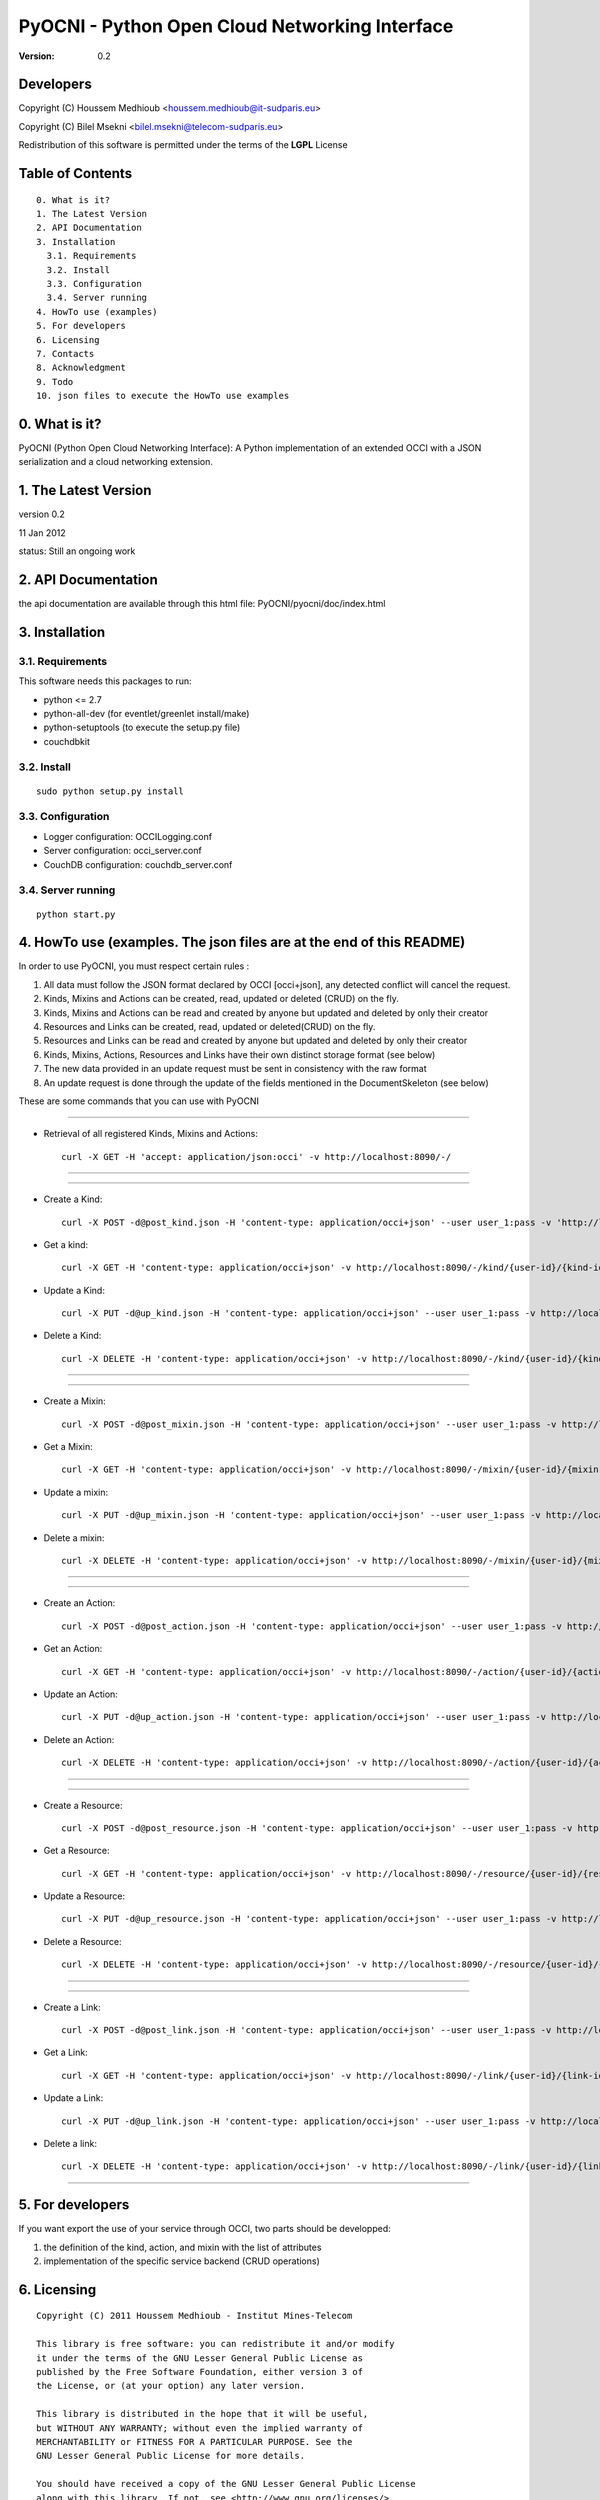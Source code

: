==========================================================
 PyOCNI - Python Open Cloud Networking Interface
==========================================================

:Version: 0.2

Developers
==========

Copyright (C) Houssem Medhioub <houssem.medhioub@it-sudparis.eu>

Copyright (C) Bilel Msekni <bilel.msekni@telecom-sudparis.eu>

Redistribution of this software is permitted under the terms of the **LGPL** License

Table of Contents
=================

::

  0. What is it?
  1. The Latest Version
  2. API Documentation
  3. Installation
    3.1. Requirements
    3.2. Install
    3.3. Configuration
    3.4. Server running
  4. HowTo use (examples)
  5. For developers
  6. Licensing
  7. Contacts
  8. Acknowledgment
  9. Todo
  10. json files to execute the HowTo use examples


0. What is it?
==============

PyOCNI (Python Open Cloud Networking Interface): A Python implementation of an extended OCCI with a JSON serialization and a cloud networking extension.


1. The Latest Version
=====================

version 0.2

11 Jan 2012

status: Still an ongoing work


2. API Documentation
====================
the api documentation are available through this html file:
PyOCNI/pyocni/doc/index.html

3. Installation
===============

3.1. Requirements
-----------------
This software needs this packages to run:

* python <= 2.7
* python-all-dev (for eventlet/greenlet install/make)
* python-setuptools (to execute the setup.py file)
* couchdbkit

3.2. Install
------------
::

   sudo python setup.py install

3.3. Configuration
------------------

* Logger configuration:  OCCILogging.conf
* Server configuration:  occi_server.conf
* CouchDB configuration: couchdb_server.conf

3.4. Server running
-------------------
::

   python start.py

4. HowTo use (examples. The json files are at the end of this README)
=====================================================================

In order to use PyOCNI, you must respect certain rules :

#. All data must follow the JSON format declared by OCCI [occi+json], any detected conflict will cancel the request.
#. Kinds, Mixins and Actions can be created, read, updated or deleted (CRUD) on the fly.
#. Kinds, Mixins and Actions can be read and created by anyone but updated and deleted by only their creator
#. Resources and Links can be created, read, updated or deleted(CRUD) on the fly.
#. Resources and Links can be read and created by anyone but updated and deleted by only their creator
#. Kinds, Mixins, Actions, Resources and Links have their own distinct storage format (see below)
#. The new data provided in an update request must be sent in consistency with the raw format
#. An update request is done through the update of the fields mentioned in the DocumentSkeleton (see below)

These are some commands that you can use with PyOCNI

__________________________________________________________________________________________________________________

* Retrieval of all registered Kinds, Mixins and Actions::

   curl -X GET -H 'accept: application/json:occi' -v http://localhost:8090/-/

__________________________________________________________________________________________________________________

__________________________________________________________________________________________________________________

* Create a Kind::

   curl -X POST -d@post_kind.json -H 'content-type: application/occi+json' --user user_1:pass -v 'http://localhost:8090/-/kind/'

* Get a kind::

   curl -X GET -H 'content-type: application/occi+json' -v http://localhost:8090/-/kind/{user-id}/{kind-id}

* Update a Kind::

   curl -X PUT -d@up_kind.json -H 'content-type: application/occi+json' --user user_1:pass -v http://localhost:8090/-/kind/{user-id}/{kind-id}

* Delete a Kind::

   curl -X DELETE -H 'content-type: application/occi+json' -v http://localhost:8090/-/kind/{user-id}/{kind-id}

__________________________________________________________________________________________________________________

__________________________________________________________________________________________________________________

* Create a Mixin::

   curl -X POST -d@post_mixin.json -H 'content-type: application/occi+json' --user user_1:pass -v http://localhost:8090/-/mixin/

* Get a Mixin::

   curl -X GET -H 'content-type: application/occi+json' -v http://localhost:8090/-/mixin/{user-id}/{mixin-id}

* Update a mixin::

   curl -X PUT -d@up_mixin.json -H 'content-type: application/occi+json' --user user_1:pass -v http://localhost:8090/-/mixin/{user-id}/{mixin-id}

* Delete a mixin::

   curl -X DELETE -H 'content-type: application/occi+json' -v http://localhost:8090/-/mixin/{user-id}/{mixin-id}

__________________________________________________________________________________________________________________

__________________________________________________________________________________________________________________

* Create an Action::

   curl -X POST -d@post_action.json -H 'content-type: application/occi+json' --user user_1:pass -v http://localhost:8090/-/action/

* Get an Action::

   curl -X GET -H 'content-type: application/occi+json' -v http://localhost:8090/-/action/{user-id}/{action-id}

* Update an Action::

   curl -X PUT -d@up_action.json -H 'content-type: application/occi+json' --user user_1:pass -v http://localhost:8090/-/action/{user-id}/{action-id}

* Delete an Action::

   curl -X DELETE -H 'content-type: application/occi+json' -v http://localhost:8090/-/action/{user-id}/{action-id}

__________________________________________________________________________________________________________________

__________________________________________________________________________________________________________________

* Create a Resource::

   curl -X POST -d@post_resource.json -H 'content-type: application/occi+json' --user user_1:pass -v http://localhost:8090/-/resource/

* Get a Resource::

   curl -X GET -H 'content-type: application/occi+json' -v http://localhost:8090/-/resource/{user-id}/{resource-id}

* Update a Resource::

   curl -X PUT -d@up_resource.json -H 'content-type: application/occi+json' --user user_1:pass -v http://localhost:8090/-/resource/{user-id}/{resource-id}

* Delete a Resource::

   curl -X DELETE -H 'content-type: application/occi+json' -v http://localhost:8090/-/resource/{user-id}/{resource-id}

__________________________________________________________________________________________________________________

__________________________________________________________________________________________________________________

* Create a Link::

   curl -X POST -d@post_link.json -H 'content-type: application/occi+json' --user user_1:pass -v http://localhost:8090/-/link/

* Get a Link::

   curl -X GET -H 'content-type: application/occi+json' -v http://localhost:8090/-/link/{user-id}/{link-id}

* Update a Link::

   curl -X PUT -d@up_link.json -H 'content-type: application/occi+json' --user user_1:pass -v http://localhost:8090/-/link/{user-id}/{link-id}

* Delete a link::

   curl -X DELETE -H 'content-type: application/occi+json' -v http://localhost:8090/-/link/{user-id}/{link-id}

__________________________________________________________________________________________________________________

5. For developers
=================

If you want export the use of your service through OCCI, two parts should be developped:

#. the definition of the kind, action, and mixin with the list of attributes
#. implementation of the specific service backend (CRUD operations)


6. Licensing
============

::

  Copyright (C) 2011 Houssem Medhioub - Institut Mines-Telecom

  This library is free software: you can redistribute it and/or modify
  it under the terms of the GNU Lesser General Public License as
  published by the Free Software Foundation, either version 3 of
  the License, or (at your option) any later version.

  This library is distributed in the hope that it will be useful,
  but WITHOUT ANY WARRANTY; without even the implied warranty of
  MERCHANTABILITY or FITNESS FOR A PARTICULAR PURPOSE. See the
  GNU Lesser General Public License for more details.

  You should have received a copy of the GNU Lesser General Public License
  along with this library. If not, see <http://www.gnu.org/licenses/>.

7. Contacts
===========

Houssem Medhioub: houssem.medhioub@it-sudparis.eu

Bilel Msekni: bilel.msekni@telecom-sudparis.eu

8. Acknowledgment
=================
This work has been supported by:

* SAIL project (IST 7th Framework Programme Integrated Project) [http://sail-project.eu/]
* CompatibleOne Project (French FUI project) [http://compatibleone.org/]


9. Todo
=======
This release of pyocni is experimental.

Some of pyocni's needs might be:

*

10. json files to execute the HowTo use examples
================================================

* post_kind.json::

   {
       "kinds": [
           {
               "term": "compute",
               "scheme": "http://schemas.ogf.org/occi/infrastructure#",
               "title": "Compute Resource",
               "related": [
                   "http://schemas.ogf.org/occi/core#resource"
               ],
               "attributes": {
                   "occi": {
                       "compute": {
                           "hostname": {
                               "mutable": true,
                               "required": false,
                               "type": "string",
                               "pattern": "(([a-zA-Z0-9]|[a-zA-Z0-9][a-zA-Z0-9\\\\-]*[a-zA-Z0-9])\\\\.)*",
                               "minimum": "1",
                               "maximum": "255"
                           },
                           "state": {
                               "mutable": false,
                               "required": false,
                               "type": "string",
                               "pattern": "inactive|active|suspended|failed",
                               "default": "inactive"
                           }
                       }
                   }
               },
               "actions": [
                   "http://schemas.ogf.org/occi/infrastructure/compute/action#start",
                   "http://schemas.ogf.org/occi/infrastructure/compute/action#stop",
                   "http://schemas.ogf.org/occi/infrastructure/compute/action#restart"
               ],
               "location": "/compute/"
           }
       ]
   }

* up_kind.json::

   {
       "Description": {
           "kinds": [
               {
                   "term": "compute",
                   "title": "Compute Resource",
                   "related": [
                       "http://schemas.ogf.org/occi/core#resource"
                   ],
                   "actions": [],
                   "attributes": {
                       "occi": {
                           "compute": {
                               "state": {
                                   "default": "inactive",
                                   "mutable": false,
                                   "required": false,
                                   "type": "string",
                                   "pattern": "inactive|active|suspended|failed"
                               },
                               "hostname": {
                                   "pattern": "(([a-zA-Z0-9]|[a-zA-Z0-9][a-zA-Z0-9\\\\-]*[a-zA-Z0-9])\\\\.)*",
                                   "required": false,
                                   "maximum": "255",
                                   "minimum": "1",
                                   "mutable": true,
                                   "type": "string"
                               }
                           }
                       }
                   },
                   "scheme": "http://schemas.ogf.org/occi/infrastructure#",
                   "location": "/compute/"
               }
           ]
       },
       "Creator": "user_2"
   }

* post_mixin.json::

   {
       "mixins": [
           {
               "term": "medium",
               "scheme": "http://example.com/template/resource#",
               "title": "Medium VM",
               "related": [
                   "http://schemas.ogf.org/occi/infrastructure#resource_tpl"
               ],
               "attributes": {
                   "occi": {
                       "compute": {
                           "speed": {
                               "type": "number",
                               "default": 2.8
                           }
                       }
                   }
               },
               "location": "/template/resource/medium/"
           }
       ]
   }

* up_mixin.json::

   {
       "Description": {
           "mixins": [
               {
                   "term": "medium",
                   "scheme": "http://example.com/template/resource#",
                   "title": "Large VM",
                   "related": [
                       "http://schemas.ogf.org/occi/infrastructure#resource_tpl"
                   ],
                   "attributes": {
                       "occi": {
                           "compute": {
                               "speed": {
                                   "type": "number",
                                   "default": 3
                               }
                           }
                       }
                   },
                   "location": "/template/resource/medium/"
               }
           ]
       }
   }

* post_action.json::

   {
       "actions": [
           {
               "term": "stop",
               "scheme": "http://schemas.ogf.org/occi/infrastructure/compute/action#",
               "title": "Stop Compute instance",
               "attributes": {
                   "method": {
                       "mutable": true,
                       "required": false,
                       "type": "string",
                       "pattern": "graceful|acpioff|poweroff",
                       "default": "poweroff"
                   }
               }
           }
       ]
   }

* up_action.json::

   {
       "Description": {
           "actions": [
               {
                   "attributes": {
                       "method": {
                           "default": "poweroff",
                           "mutable": true,
                           "required": false,
                           "type": "string",
                           "pattern": "graceful|acpioff|poweroff"
                       }
                   },
                   "term": "start",
                   "scheme": "http://schemas.ogf.org/occi/infrastructure/compute/action#",
                   "title": "start Compute instance"
               }
           ]
       }
   }

* post_resource.json::

   {
       "resources": [
           {
               "kind": "http: //schemas.ogf.org/occi/infrastructure#compute",
               "mixins": [
                   "http: //schemas.opennebula.org/occi/infrastructure#my_mixin",
                   "http: //schemas.other.org/occi#my_mixin"
               ],
               "attributes": {
                   "occi": {
                       "compute": {
                           "speed": 2,
                           "memory": 4,
                           "cores": 2
                       }
                   },
                   "org": {
                       "other": {
                           "occi": {
                               "my_mixin": {
                                   "my_attribute": "my_value"
                               }
                           }
                       }
                   }
               },
               "actions": [
                   {
                       "title": "Start My Server",
                       "href": "/compute/996ad860-2a9a-504f-8861-aeafd0b2ae29?action=start",
                       "category": "http://schemas.ogf.org/occi/infrastructure/compute/action#start"
                   }
               ],
               "id": "996ad860-2a9a-504f-8861-aeafd0b2ae29",
               "title": "Compute resource",
               "summary": "This is a compute resource",
               "links": [
                   {
                       "target": "http://myservice.tld/storage/59e06cf8-f390-5093-af2e-3685be593",
                       "kind": "http: //schemas.ogf.org/occi/infrastructure#storagelink",
                       "attributes": {
                           "occi": {
                               "storagelink": {
                                   "deviceid": "ide: 0: 1"
                               }
                           }
                       },
                       "id": "391ada15-580c-5baa-b16f-eeb35d9b1122",
                       "title": "Mydisk"
                   }
               ]
           }
       ]
   }

* up_resource.json::

   {
       "_id": "fb1cff2a-641c-47b2-ab50-0e340bce9cc2",
       "_rev": "2-8d02bacda9bcb93c8f03848191fd64f0"

   }

* post_link.json::

   {
       "links": [
           {
               "kind": "http://schemas.ogf.org/occi/infrastructure#networkinterface",
               "mixins": [
                   "http://schemas.ogf.org/occi/infrastructure/networkinterface#ipnetworkinterface"
               ],
               "attributes": {
                   "occi": {
                       "infrastructure": {
                           "networkinterface": {
                               "interface": "eth0",
                               "mac": "00:80:41:ae:fd:7e",
                               "address": "192.168.0.100",
                               "gateway": "192.168.0.1",
                               "allocation": "dynamic"
                           }
                       }
                   }
               },
               "actions": [
                   {
                       "title": "Disable networkinterface",
                       "href": "/networkinterface/22fe83ae-a20f-54fc-b436-cec85c94c5e8?action=up",
                       "category": "http: //schemas.ogf.org/occi/infrastructure/networkinterface/action#"
                   }
               ],
               "id": "22fe83ae-a20f-54fc-b436-cec85c94c5e8",
               "title": "Mynetworkinterface",
               "target": "http: //myservice.tld/network/b7d55bf4-7057-5113-85c8-141871bf7635",
               "source": "http: //myservice.tld/compute/996ad860-2a9a-504f-8861-aeafd0b2ae29"
           }
       ]
   }

* up_link.json::

   {
       "_id": "fb1cff2a-641c-47b2-ab50-0e340bce9cc2",
       "_rev": "2-8d02bacda9bcb93c8f03848191fd64f0"
   }

* DocumentSkeleton::

   {
       "_id": "id value",
       "_rev": "rev value",
       "LastUpdate": "datetime",
       "CreationDate": "datetime",
       "OCCI_Description": {
           occi+json
       },
       "Creator": "creator login",
       "Location": "path to the document",
       "Provider": {
           "remote": [

           ],
           "local": [

           ]
       },
       "Type": "Type of the OCCI description"
   }

